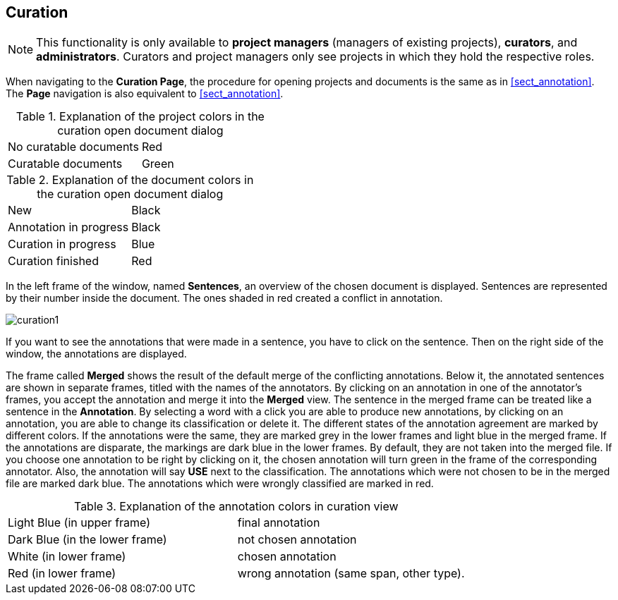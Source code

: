 // Copyright 2015
// Ubiquitous Knowledge Processing (UKP) Lab and FG Language Technology
// Technische Universität Darmstadt
// 
// Licensed under the Apache License, Version 2.0 (the "License");
// you may not use this file except in compliance with the License.
// You may obtain a copy of the License at
// 
// http://www.apache.org/licenses/LICENSE-2.0
// 
// Unless required by applicable law or agreed to in writing, software
// distributed under the License is distributed on an "AS IS" BASIS,
// WITHOUT WARRANTIES OR CONDITIONS OF ANY KIND, either express or implied.
// See the License for the specific language governing permissions and
// limitations under the License.

[[sect_curation]]
== Curation

NOTE: This functionality is only available to *project managers* (managers of existing projects), 
      *curators*, and *administrators*. Curators and project managers only see projects in which
      they hold the respective roles.

When navigating to the *Curation Page*, the procedure for opening projects and documents is the same as in <<sect_annotation>>. The *Page* navigation is also equivalent to <<sect_annotation>>.

.Explanation of the project colors in the curation open document dialog
[cols="2*"]
|===
| No curatable documents
| Red

| Curatable documents
| Green
|===

.Explanation of the document colors in the curation open document dialog
[cols="2*"]
|===
| New
| Black

| Annotation in progress
| Black

| Curation in progress
| Blue

| Curation finished
| Red
|===

In the left frame of the window, named *Sentences*, an overview of the chosen document is displayed. Sentences are represented by their number inside the document. The ones shaded in red created a conflict in annotation.

// FIXME: Make and upload new screenshots; new functionality: go between docs

image::curation1.png[align="center"]

If you want to see the annotations that were made in a sentence, you have to click on the sentence. Then on the right side of the window, the annotations are displayed.

The frame called *Merged* shows the result of the default merge of the conflicting annotations. Below it, the annotated sentences are shown in separate frames, titled with the names of the annotators. By clicking on an annotation in one of the annotator's frames, you accept the annotation and merge it into the *Merged* view. The sentence in the merged frame can be treated like a sentence in the *Annotation*. By selecting a word with a click you are able to produce new annotations, by clicking on an annotation, you are able to change its classification or delete it.
The different states of the annotation agreement are marked by different colors. If the annotations were the same, they are marked grey in the lower frames and light blue in the merged frame. If the annotations are disparate, the markings are dark blue in the lower frames. By default, they are not taken into the merged file. If you choose one annotation to be right by clicking on it, the chosen annotation will turn green in the frame of the corresponding annotator. Also, the annotation will say *USE* next to the classification. 
The annotations which were not chosen to be in the merged file are marked dark blue. The annotations which were wrongly classified are marked in red.

.Explanation of the annotation colors in curation view
[cols="2*"]
|===
| Light Blue (in upper frame)
| final annotation

| Dark Blue (in the lower frame)
| not chosen annotation

| White (in lower frame)
| chosen annotation

| Red (in lower frame)
| wrong annotation (same span, other type).
|===
